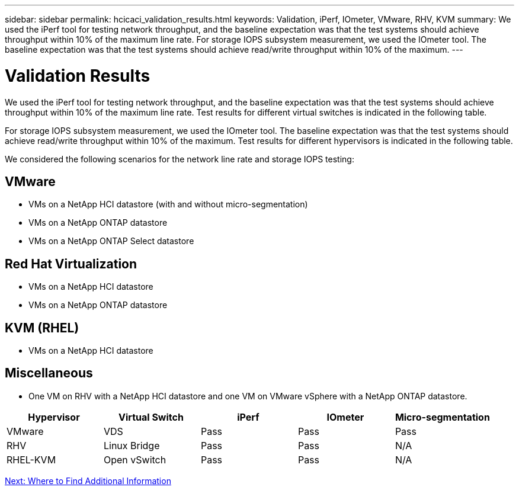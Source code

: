 ---
sidebar: sidebar
permalink: hcicaci_validation_results.html
keywords: Validation, iPerf, IOmeter, VMware, RHV, KVM
summary: We used the iPerf tool for testing network throughput, and the baseline expectation was that the test systems should achieve throughput within 10% of the maximum line rate. For storage IOPS subsystem measurement, we used the IOmeter tool. The baseline expectation was that the test systems should achieve read/write throughput within 10% of the maximum.
---

= Validation Results
:hardbreaks:
:nofooter:
:icons: font
:linkattrs:
:imagesdir: ./media/

//
// This file was created with NDAC Version 2.0 (August 17, 2020)
//
// 2020-08-31 14:10:37.477494
//

[.lead]
We used the iPerf tool for testing network throughput, and the baseline expectation was that the test systems should achieve throughput within 10% of the maximum line rate. Test results for different virtual switches is indicated in the following table.

For storage IOPS subsystem measurement, we used the IOmeter tool. The baseline expectation was that the test systems should achieve read/write throughput within 10% of the maximum. Test results for different hypervisors is indicated in the following table.

We considered the following scenarios for the network line rate and storage IOPS testing:

== VMware

* VMs on a NetApp HCI datastore (with and without micro-segmentation)
* VMs on a NetApp ONTAP datastore
* VMs on a NetApp ONTAP Select datastore

== Red Hat Virtualization

* VMs on a NetApp HCI datastore
* VMs on a NetApp ONTAP datastore

== KVM (RHEL)

* VMs on a NetApp HCI datastore

== Miscellaneous

* One VM on RHV with a NetApp HCI datastore and one VM on VMware vSphere with a NetApp ONTAP datastore.

|===
|Hypervisor |Virtual Switch |iPerf |IOmeter |Micro-segmentation

|VMware
|VDS
|Pass
|Pass
|Pass
|RHV
|Linux Bridge
|Pass
|Pass
|N/A
|RHEL-KVM
|Open vSwitch
|Pass
|Pass
|N/A
|===

link:hcicaci_additional_information.html[Next: Where to Find Additional Information]
